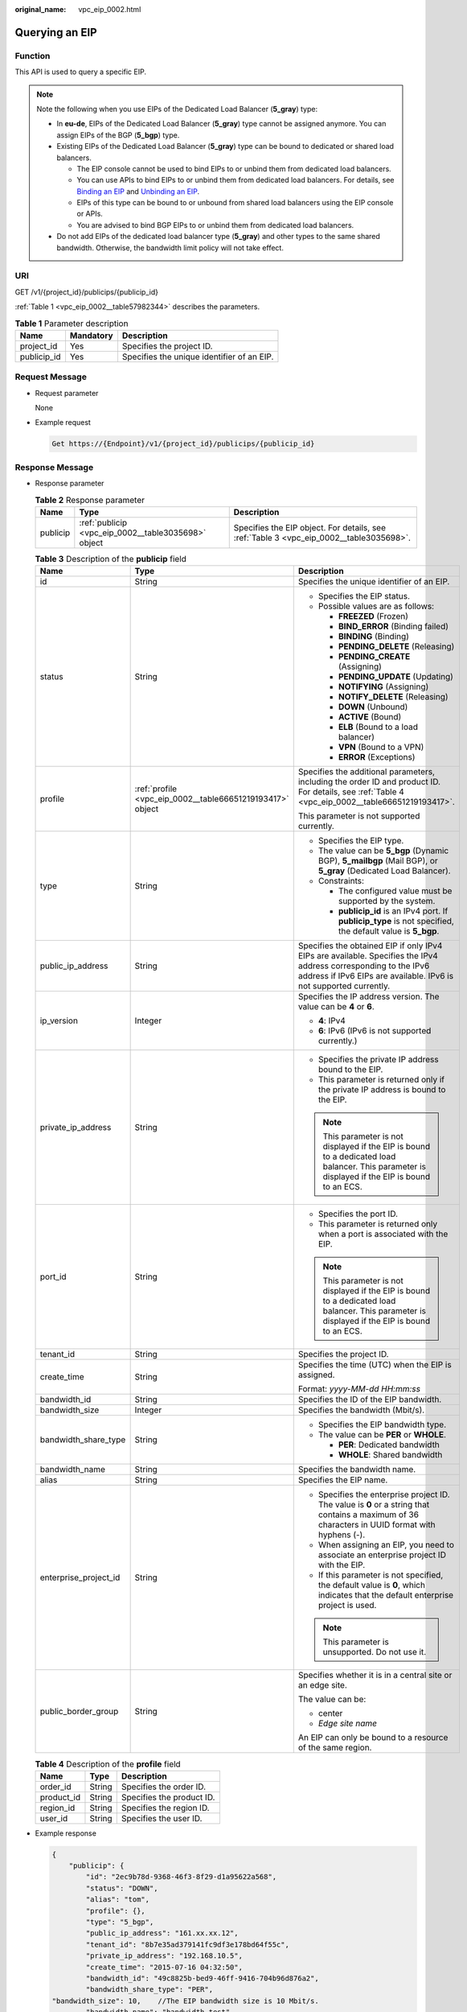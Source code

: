 :original_name: vpc_eip_0002.html

.. _vpc_eip_0002:

Querying an EIP
===============

Function
--------

This API is used to query a specific EIP.

.. note::

   Note the following when you use EIPs of the Dedicated Load Balancer (**5_gray**) type:

   -  In **eu-de**, EIPs of the Dedicated Load Balancer (**5_gray**) type cannot be assigned anymore. You can assign EIPs of the BGP (**5_bgp**) type.
   -  Existing EIPs of the Dedicated Load Balancer (**5_gray**) type can be bound to dedicated or shared load balancers.

      -  The EIP console cannot be used to bind EIPs to or unbind them from dedicated load balancers.
      -  You can use APIs to bind EIPs to or unbind them from dedicated load balancers. For details, see `Binding an EIP <https://docs.otc.t-systems.com/elastic-ip/api-ref/api_v3/eips/binding_an_eip.html>`__ and `Unbinding an EIP <https://docs.otc.t-systems.com/elastic-ip/api-ref/api_v3/eips/unbinding_an_eip.html>`__.
      -  EIPs of this type can be bound to or unbound from shared load balancers using the EIP console or APIs.
      -  You are advised to bind BGP EIPs to or unbind them from dedicated load balancers.

   -  Do not add EIPs of the dedicated load balancer type (**5_gray**) and other types to the same shared bandwidth. Otherwise, the bandwidth limit policy will not take effect.

URI
---

GET /v1/{project_id}/publicips/{publicip_id}

:ref:`Table 1 <vpc_eip_0002__table57982344>` describes the parameters.

.. _vpc_eip_0002__table57982344:

.. table:: **Table 1** Parameter description

   =========== ========= ==========================================
   Name        Mandatory Description
   =========== ========= ==========================================
   project_id  Yes       Specifies the project ID.
   publicip_id Yes       Specifies the unique identifier of an EIP.
   =========== ========= ==========================================

Request Message
---------------

-  Request parameter

   None

-  Example request

   .. code-block::

      Get https://{Endpoint}/v1/{project_id}/publicips/{publicip_id}

Response Message
----------------

-  Response parameter

   .. table:: **Table 2** Response parameter

      +----------+-----------------------------------------------------+-----------------------------------------------------------------------------------------+
      | Name     | Type                                                | Description                                                                             |
      +==========+=====================================================+=========================================================================================+
      | publicip | :ref:`publicip <vpc_eip_0002__table3035698>` object | Specifies the EIP object. For details, see :ref:`Table 3 <vpc_eip_0002__table3035698>`. |
      +----------+-----------------------------------------------------+-----------------------------------------------------------------------------------------+

   .. _vpc_eip_0002__table3035698:

   .. table:: **Table 3** Description of the **publicip** field

      +-----------------------+-----------------------------------------------------------+---------------------------------------------------------------------------------------------------------------------------------------------------------------------------------------+
      | Name                  | Type                                                      | Description                                                                                                                                                                           |
      +=======================+===========================================================+=======================================================================================================================================================================================+
      | id                    | String                                                    | Specifies the unique identifier of an EIP.                                                                                                                                            |
      +-----------------------+-----------------------------------------------------------+---------------------------------------------------------------------------------------------------------------------------------------------------------------------------------------+
      | status                | String                                                    | -  Specifies the EIP status.                                                                                                                                                          |
      |                       |                                                           | -  Possible values are as follows:                                                                                                                                                    |
      |                       |                                                           |                                                                                                                                                                                       |
      |                       |                                                           |    -  **FREEZED** (Frozen)                                                                                                                                                            |
      |                       |                                                           |    -  **BIND_ERROR** (Binding failed)                                                                                                                                                 |
      |                       |                                                           |    -  **BINDING** (Binding)                                                                                                                                                           |
      |                       |                                                           |    -  **PENDING_DELETE** (Releasing)                                                                                                                                                  |
      |                       |                                                           |    -  **PENDING_CREATE** (Assigning)                                                                                                                                                  |
      |                       |                                                           |    -  **PENDING_UPDATE** (Updating)                                                                                                                                                   |
      |                       |                                                           |    -  **NOTIFYING** (Assigning)                                                                                                                                                       |
      |                       |                                                           |    -  **NOTIFY_DELETE** (Releasing)                                                                                                                                                   |
      |                       |                                                           |    -  **DOWN** (Unbound)                                                                                                                                                              |
      |                       |                                                           |    -  **ACTIVE** (Bound)                                                                                                                                                              |
      |                       |                                                           |    -  **ELB** (Bound to a load balancer)                                                                                                                                              |
      |                       |                                                           |    -  **VPN** (Bound to a VPN)                                                                                                                                                        |
      |                       |                                                           |    -  **ERROR** (Exceptions)                                                                                                                                                          |
      +-----------------------+-----------------------------------------------------------+---------------------------------------------------------------------------------------------------------------------------------------------------------------------------------------+
      | profile               | :ref:`profile <vpc_eip_0002__table66651219193417>` object | Specifies the additional parameters, including the order ID and product ID. For details, see :ref:`Table 4 <vpc_eip_0002__table66651219193417>`.                                      |
      |                       |                                                           |                                                                                                                                                                                       |
      |                       |                                                           | This parameter is not supported currently.                                                                                                                                            |
      +-----------------------+-----------------------------------------------------------+---------------------------------------------------------------------------------------------------------------------------------------------------------------------------------------+
      | type                  | String                                                    | -  Specifies the EIP type.                                                                                                                                                            |
      |                       |                                                           | -  The value can be **5_bgp** (Dynamic BGP), **5_mailbgp** (Mail BGP), or **5_gray** (Dedicated Load Balancer).                                                                       |
      |                       |                                                           | -  Constraints:                                                                                                                                                                       |
      |                       |                                                           |                                                                                                                                                                                       |
      |                       |                                                           |    -  The configured value must be supported by the system.                                                                                                                           |
      |                       |                                                           |    -  **publicip_id** is an IPv4 port. If **publicip_type** is not specified, the default value is **5_bgp**.                                                                         |
      +-----------------------+-----------------------------------------------------------+---------------------------------------------------------------------------------------------------------------------------------------------------------------------------------------+
      | public_ip_address     | String                                                    | Specifies the obtained EIP if only IPv4 EIPs are available. Specifies the IPv4 address corresponding to the IPv6 address if IPv6 EIPs are available. IPv6 is not supported currently. |
      +-----------------------+-----------------------------------------------------------+---------------------------------------------------------------------------------------------------------------------------------------------------------------------------------------+
      | ip_version            | Integer                                                   | Specifies the IP address version. The value can be **4** or **6**.                                                                                                                    |
      |                       |                                                           |                                                                                                                                                                                       |
      |                       |                                                           | -  **4**: IPv4                                                                                                                                                                        |
      |                       |                                                           | -  **6**: IPv6 (IPv6 is not supported currently.)                                                                                                                                     |
      +-----------------------+-----------------------------------------------------------+---------------------------------------------------------------------------------------------------------------------------------------------------------------------------------------+
      | private_ip_address    | String                                                    | -  Specifies the private IP address bound to the EIP.                                                                                                                                 |
      |                       |                                                           | -  This parameter is returned only if the private IP address is bound to the EIP.                                                                                                     |
      |                       |                                                           |                                                                                                                                                                                       |
      |                       |                                                           | .. note::                                                                                                                                                                             |
      |                       |                                                           |                                                                                                                                                                                       |
      |                       |                                                           |    This parameter is not displayed if the EIP is bound to a dedicated load balancer. This parameter is displayed if the EIP is bound to an ECS.                                       |
      +-----------------------+-----------------------------------------------------------+---------------------------------------------------------------------------------------------------------------------------------------------------------------------------------------+
      | port_id               | String                                                    | -  Specifies the port ID.                                                                                                                                                             |
      |                       |                                                           | -  This parameter is returned only when a port is associated with the EIP.                                                                                                            |
      |                       |                                                           |                                                                                                                                                                                       |
      |                       |                                                           | .. note::                                                                                                                                                                             |
      |                       |                                                           |                                                                                                                                                                                       |
      |                       |                                                           |    This parameter is not displayed if the EIP is bound to a dedicated load balancer. This parameter is displayed if the EIP is bound to an ECS.                                       |
      +-----------------------+-----------------------------------------------------------+---------------------------------------------------------------------------------------------------------------------------------------------------------------------------------------+
      | tenant_id             | String                                                    | Specifies the project ID.                                                                                                                                                             |
      +-----------------------+-----------------------------------------------------------+---------------------------------------------------------------------------------------------------------------------------------------------------------------------------------------+
      | create_time           | String                                                    | Specifies the time (UTC) when the EIP is assigned.                                                                                                                                    |
      |                       |                                                           |                                                                                                                                                                                       |
      |                       |                                                           | Format: *yyyy-MM-dd HH:mm:ss*                                                                                                                                                         |
      +-----------------------+-----------------------------------------------------------+---------------------------------------------------------------------------------------------------------------------------------------------------------------------------------------+
      | bandwidth_id          | String                                                    | Specifies the ID of the EIP bandwidth.                                                                                                                                                |
      +-----------------------+-----------------------------------------------------------+---------------------------------------------------------------------------------------------------------------------------------------------------------------------------------------+
      | bandwidth_size        | Integer                                                   | Specifies the bandwidth (Mbit/s).                                                                                                                                                     |
      +-----------------------+-----------------------------------------------------------+---------------------------------------------------------------------------------------------------------------------------------------------------------------------------------------+
      | bandwidth_share_type  | String                                                    | -  Specifies the EIP bandwidth type.                                                                                                                                                  |
      |                       |                                                           | -  The value can be **PER** or **WHOLE**.                                                                                                                                             |
      |                       |                                                           |                                                                                                                                                                                       |
      |                       |                                                           |    -  **PER**: Dedicated bandwidth                                                                                                                                                    |
      |                       |                                                           |    -  **WHOLE**: Shared bandwidth                                                                                                                                                     |
      +-----------------------+-----------------------------------------------------------+---------------------------------------------------------------------------------------------------------------------------------------------------------------------------------------+
      | bandwidth_name        | String                                                    | Specifies the bandwidth name.                                                                                                                                                         |
      +-----------------------+-----------------------------------------------------------+---------------------------------------------------------------------------------------------------------------------------------------------------------------------------------------+
      | alias                 | String                                                    | Specifies the EIP name.                                                                                                                                                               |
      +-----------------------+-----------------------------------------------------------+---------------------------------------------------------------------------------------------------------------------------------------------------------------------------------------+
      | enterprise_project_id | String                                                    | -  Specifies the enterprise project ID. The value is **0** or a string that contains a maximum of 36 characters in UUID format with hyphens (-).                                      |
      |                       |                                                           | -  When assigning an EIP, you need to associate an enterprise project ID with the EIP.                                                                                                |
      |                       |                                                           | -  If this parameter is not specified, the default value is **0**, which indicates that the default enterprise project is used.                                                       |
      |                       |                                                           |                                                                                                                                                                                       |
      |                       |                                                           | .. note::                                                                                                                                                                             |
      |                       |                                                           |                                                                                                                                                                                       |
      |                       |                                                           |    This parameter is unsupported. Do not use it.                                                                                                                                      |
      +-----------------------+-----------------------------------------------------------+---------------------------------------------------------------------------------------------------------------------------------------------------------------------------------------+
      | public_border_group   | String                                                    | Specifies whether it is in a central site or an edge site.                                                                                                                            |
      |                       |                                                           |                                                                                                                                                                                       |
      |                       |                                                           | The value can be:                                                                                                                                                                     |
      |                       |                                                           |                                                                                                                                                                                       |
      |                       |                                                           | -  center                                                                                                                                                                             |
      |                       |                                                           | -  *Edge site name*                                                                                                                                                                   |
      |                       |                                                           |                                                                                                                                                                                       |
      |                       |                                                           | An EIP can only be bound to a resource of the same region.                                                                                                                            |
      +-----------------------+-----------------------------------------------------------+---------------------------------------------------------------------------------------------------------------------------------------------------------------------------------------+

   .. _vpc_eip_0002__table66651219193417:

   .. table:: **Table 4** Description of the **profile** field

      ========== ====== =========================
      Name       Type   Description
      ========== ====== =========================
      order_id   String Specifies the order ID.
      product_id String Specifies the product ID.
      region_id  String Specifies the region ID.
      user_id    String Specifies the user ID.
      ========== ====== =========================

-  Example response

   .. code-block::

      {
          "publicip": {
              "id": "2ec9b78d-9368-46f3-8f29-d1a95622a568",
              "status": "DOWN",
              "alias": "tom",
              "profile": {},
              "type": "5_bgp",
              "public_ip_address": "161.xx.xx.12",
              "tenant_id": "8b7e35ad379141fc9df3e178bd64f55c",
              "private_ip_address": "192.168.10.5",
              "create_time": "2015-07-16 04:32:50",
              "bandwidth_id": "49c8825b-bed9-46ff-9416-704b96d876a2",
              "bandwidth_share_type": "PER",
      "bandwidth_size": 10,    //The EIP bandwidth size is 10 Mbit/s.
              "bandwidth_name": "bandwidth-test",
              "enterprise_project_id":"b261ac1f-2489-4bc7-b31b-c33c3346a439",
              "ip_version": 4
          }
      }

Status Code
-----------

See :ref:`Status Codes <vpc_api_0002>`.

Error Code
----------

See :ref:`Error Codes <vpc_api_0003>`.
